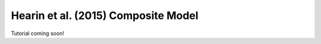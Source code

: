 .. _hearin15_composite_model:

*********************************************
Hearin et al. (2015) Composite Model
*********************************************

Tutorial coming soon!

